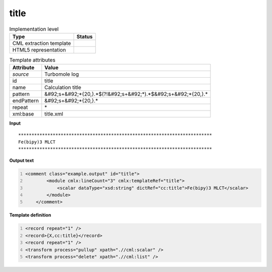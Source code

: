 .. _title-d3e46311:

title
=====

.. table:: Implementation level

   +----------------------------------------------------------------------------------------------------------------------------+----------------------------------------------------------------------------------------------------------------------------+
   | Type                                                                                                                       | Status                                                                                                                     |
   +============================================================================================================================+============================================================================================================================+
   | CML extraction template                                                                                                    | |image1|                                                                                                                   |
   +----------------------------------------------------------------------------------------------------------------------------+----------------------------------------------------------------------------------------------------------------------------+
   | HTML5 representation                                                                                                       | |image2|                                                                                                                   |
   +----------------------------------------------------------------------------------------------------------------------------+----------------------------------------------------------------------------------------------------------------------------+

.. table:: Template attributes

   +----------------------------------------------------------------------------------------------------------------------------+----------------------------------------------------------------------------------------------------------------------------+
   | Attribute                                                                                                                  | Value                                                                                                                      |
   +============================================================================================================================+============================================================================================================================+
   | *source*                                                                                                                   | Turbomole log                                                                                                              |
   +----------------------------------------------------------------------------------------------------------------------------+----------------------------------------------------------------------------------------------------------------------------+
   | id                                                                                                                         | title                                                                                                                      |
   +----------------------------------------------------------------------------------------------------------------------------+----------------------------------------------------------------------------------------------------------------------------+
   | name                                                                                                                       | Calculation title                                                                                                          |
   +----------------------------------------------------------------------------------------------------------------------------+----------------------------------------------------------------------------------------------------------------------------+
   | pattern                                                                                                                    | &#92;s+&#92;*{20,}.*$(?!&#92;s+&#92;*).*$&#92;s+&#92;*{20,}.\*                                                             |
   +----------------------------------------------------------------------------------------------------------------------------+----------------------------------------------------------------------------------------------------------------------------+
   | endPattern                                                                                                                 | &#92;s+&#92;*{20,}.\*                                                                                                      |
   +----------------------------------------------------------------------------------------------------------------------------+----------------------------------------------------------------------------------------------------------------------------+
   | repeat                                                                                                                     | \*                                                                                                                         |
   +----------------------------------------------------------------------------------------------------------------------------+----------------------------------------------------------------------------------------------------------------------------+
   | xml:base                                                                                                                   | title.xml                                                                                                                  |
   +----------------------------------------------------------------------------------------------------------------------------+----------------------------------------------------------------------------------------------------------------------------+

.. container:: formalpara-title

   **Input**

::

      *************************************************************************
      Fe(bipy)3 MLCT                                                           
      *************************************************************************    
       

.. container:: formalpara-title

   **Output text**

.. code:: xml
   :number-lines:

   <comment class="example.output" id="title">
           <module cmlx:lineCount="3" cmlx:templateRef="title">
               <scalar dataType="xsd:string" dictRef="cc:title">Fe(bipy)3 MLCT</scalar>
           </module> 
       </comment>

.. container:: formalpara-title

   **Template definition**

.. code:: xml
   :number-lines:

   <record repeat="1" />
   <record>{X,cc:title}</record>
   <record repeat="1" />
   <transform process="pullup" xpath=".//cml:scalar" />
   <transform process="delete" xpath=".//cml:list" />

.. |image1| image:: ../../imgs/Total.png
.. |image2| image:: ../../imgs/None.png
